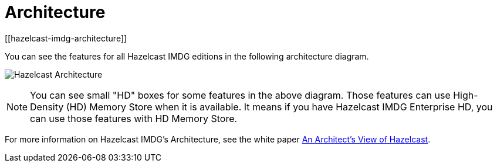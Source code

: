 = Architecture
[[hazelcast-imdg-architecture]]

You can see the features for all Hazelcast IMDG editions in the following
architecture diagram.

image:ROOT:HazelcastArchitecture.png[Hazelcast Architecture]

NOTE: You can see small "HD" boxes for some features in the above diagram.
Those features can use High-Density (HD) Memory Store when it is available.
It means if you have Hazelcast IMDG Enterprise HD, you can use those features with HD Memory Store.

For more information on Hazelcast IMDG's Architecture, see the white paper
https://hazelcast.com/resources/architects-view-hazelcast/[An Architect's View of Hazelcast^].